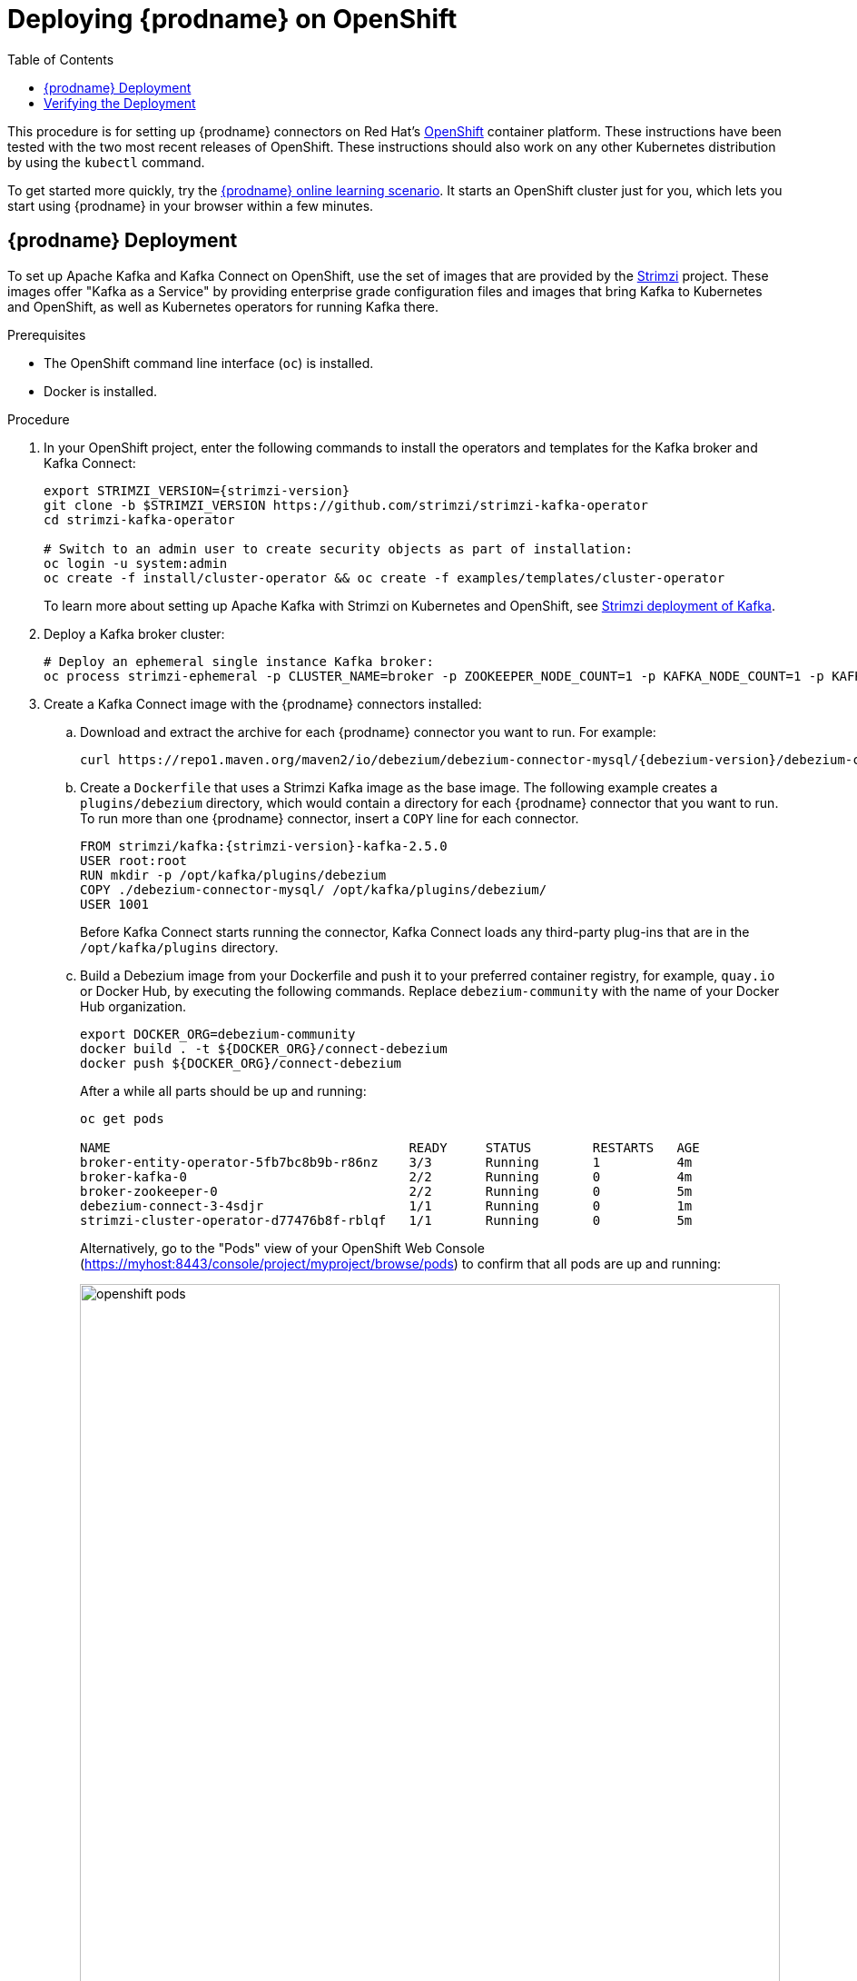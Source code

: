 [id="deploying-debezium-on-openshift"]
= Deploying {prodname} on OpenShift

:linkattrs:
:icons: font
:toc:
:toc-placement: macro

toc::[]

This procedure is for setting up {prodname} connectors on Red Hat's link:https://www.openshift.com/[OpenShift] container platform. These instructions have been tested with the two most recent releases of OpenShift. These instructions should also work on any other Kubernetes distribution by using the `kubectl` command.

To get started more quickly, try the link:https://learn.openshift.com/middleware/debezium-getting-started/[{prodname} online learning scenario].
It starts an OpenShift cluster just for you, which lets you start using {prodname} in your browser within a few minutes.

== {prodname} Deployment

To set up Apache Kafka and Kafka Connect on OpenShift, use the set of images that are provided by the link:https://strimzi.io/[Strimzi] project. These images offer "Kafka as a Service" by providing enterprise grade configuration files and images that bring Kafka to Kubernetes and OpenShift, as well as Kubernetes operators for running Kafka there.

.Prerequisites

* The OpenShift command line interface (`oc`) is installed.
* Docker is installed. 

.Procedure

. In your OpenShift project, enter the following commands to install the operators and templates for the Kafka broker and Kafka Connect:
+
[source,shell,subs="attributes",options="nowrap"]
----
export STRIMZI_VERSION={strimzi-version}
git clone -b $STRIMZI_VERSION https://github.com/strimzi/strimzi-kafka-operator
cd strimzi-kafka-operator

# Switch to an admin user to create security objects as part of installation:
oc login -u system:admin
oc create -f install/cluster-operator && oc create -f examples/templates/cluster-operator
----
+
To learn more about setting up Apache Kafka with Strimzi on Kubernetes and OpenShift, see link:https://strimzi.io/docs/operators/latest/overview.html#kafka-components_str[Strimzi deployment of Kafka].

. Deploy a Kafka broker cluster:
+
[source,shell,subs="attributes",options="nowrap"]
----
# Deploy an ephemeral single instance Kafka broker:
oc process strimzi-ephemeral -p CLUSTER_NAME=broker -p ZOOKEEPER_NODE_COUNT=1 -p KAFKA_NODE_COUNT=1 -p KAFKA_OFFSETS_TOPIC_REPLICATION_FACTOR=1 -p KAFKA_TRANSACTION_STATE_LOG_REPLICATION_FACTOR=1 | oc apply -f -
----

. Create a Kafka Connect image with the {prodname} connectors installed:

.. Download and extract the archive for each {prodname} connector you want to run. For example: 
+
[source,subs="attributes",options="nowrap"]
----
curl https://repo1.maven.org/maven2/io/debezium/debezium-connector-mysql/{debezium-version}/debezium-connector-mysql-{debezium-version}-plugin.tar.gz tar xvz`
----

.. Create a `Dockerfile` that uses a Strimzi Kafka image as the base image. The following example creates a `plugins/debezium` directory, which would contain a directory for each {prodname} connector that you want to run. To run more than one {prodname} connector, insert a `COPY` line for each connector. 
+
[source,subs=+macros,subs="attributes"]
----
FROM strimzi/kafka:{strimzi-version}-kafka-2.5.0
USER root:root
RUN mkdir -p /opt/kafka/plugins/debezium
COPY ./debezium-connector-mysql/ /opt/kafka/plugins/debezium/
USER 1001
----
+
Before Kafka Connect starts running the connector, Kafka Connect loads any third-party plug-ins that are in the `/opt/kafka/plugins` directory.

.. Build a Debezium image from your Dockerfile and push it to your preferred container registry, for example, `quay.io` or Docker Hub, by executing the following commands. Replace `debezium-community` with the name of your Docker Hub organization. 
+
----
export DOCKER_ORG=debezium-community
docker build . -t ${DOCKER_ORG}/connect-debezium
docker push ${DOCKER_ORG}/connect-debezium
----
+
After a while all parts should be up and running:
+
[source%nowrap,bash]
----
oc get pods

NAME                                       READY     STATUS        RESTARTS   AGE
broker-entity-operator-5fb7bc8b9b-r86nz    3/3       Running       1          4m
broker-kafka-0                             2/2       Running       0          4m
broker-zookeeper-0                         2/2       Running       0          5m
debezium-connect-3-4sdjr                   1/1       Running       0          1m
strimzi-cluster-operator-d77476b8f-rblqf   1/1       Running       0          5m
----
+
Alternatively, go to the "Pods" view of your OpenShift Web Console (https://myhost:8443/console/project/myproject/browse/pods) to confirm that all pods are up and running:
+
image::openshift_pods.png[width=771,align="center"]

== Verifying the Deployment

Verify whether the deployment is correct by emulating the xref:tutorial.adoc[{prodname} Tutorial] in the OpenShift environment.

. Start a MySQL server instance that contains some example tables:
+
[source%nowrap,bash,subs="attributes"]
----
# Deploy pre-populated MySQL instance
oc new-app --name=mysql debezium/example-mysql:{debezium-docker-label}

# Configure credentials for the database
oc set env dc/mysql MYSQL_ROOT_PASSWORD=debezium  MYSQL_USER=mysqluser MYSQL_PASSWORD=mysqlpw
----
+
A new pod with MySQL server should be up and running:
+
[source%nowrap,bash]
----
oc get pods
NAME                             READY     STATUS      RESTARTS   AGE
...
mysql-1-4503l                    1/1       Running     0          2s
mysql-1-deploy                   1/1       Running     0          4s
...
----

. Register the {prodname} MySQL connector to run against the deployed MySQL instance:
+
[source%nowrap,bash]
----
oc exec -i -c kafka broker-kafka-0 -- curl -X POST \
    -H "Accept:application/json" \
    -H "Content-Type:application/json" \
    http://debezium-connect-api:8083/connectors -d @- <<'EOF'

{
    "name": "inventory-connector",
    "config": {
        "connector.class": "io.debezium.connector.mysql.MySqlConnector",
        "tasks.max": "1",
        "database.hostname": "mysql",
        "database.port": "3306",
        "database.user": "debezium",
        "database.password": "dbz",
        "database.server.id": "184054",
        "database.server.name": "dbserver1",
        "database.include.list": "inventory",
        "database.history.kafka.bootstrap.servers": "broker-kafka-bootstrap:9092",
        "database.history.kafka.topic": "schema-changes.inventory"
    }
}
EOF
----
+
Kafka Connect's log file should contain messages regarding execution of the initial snapshot:
+
[source%nowrap,bash]
----
oc logs $(oc get pods -o name -l strimzi.io/name=debezium-connect)
----

. Read change events for the `customers` table from the corresponding Kafka topic:
+
[source%nowrap,bash]
----
oc exec -it broker-kafka-0 -- /opt/kafka/bin/kafka-console-consumer.sh \
    --bootstrap-server localhost:9092 \
    --from-beginning \
    --property print.key=true \
    --topic dbserver1.inventory.customers
----
+
You should see an output like the following (formatted for the sake of readability):
+
[source%nowrap,json,subs="attributes"]
----
# Message 1
{
    "id": 1001
}

# Message 1 Value
{
    "before": null,
    "after": {
        "id": 1001,
        "first_name": "Sally",
        "last_name": "Thomas",
        "email": "sally.thomas@acme.com"
    },
    "source": {
        "version": "{debezium-version}",
        "connector": "mysql",
        "name": "dbserver1",
        "server_id": 0,
        "ts_sec": 0,
        "gtid": null,
        "file": "mysql-bin.000003",
        "pos": 154,
        "row": 0,
        "snapshot": true,
        "thread": null,
        "db": "inventory",
        "table": "customers"
    },
    "op": "c",
    "ts_ms": 1509530901446
}

# Message 2 Key
{
    "id": 1002
}

# Message 2 Value
{
    "before": null,
    "after": {
        "id": 1002,
        "first_name": "George",
        "last_name": "Bailey",
        "email": "gbailey@foobar.com"
    },
    "source": {
        "version": "{debezium-version}",
        "connector": "mysql",
        "name": "dbserver1",
        "server_id": 0,
        "ts_sec": 0,
        "gtid": null,
        "file": "mysql-bin.000003",
        "pos": 154,
        "row": 0,
        "snapshot": true,
        "thread": null,
        "db": "inventory",
        "table": "customers"
    },
    "op": "c",
    "ts_ms": 1509530901446
}
...
----

. Modify some records in the `customers` table of the database:
+
[source%nowrap,bash]
----
oc exec -it $(oc get pods -o custom-columns=NAME:.metadata.name --no-headers -l app=mysql) \
    -- bash -c 'mysql -u $MYSQL_USER -p$MYSQL_PASSWORD inventory'

# For example, run UPDATE customers SET email="sally.thomas@example.com" WHERE ID = 1001;
----
+
You should now see additional change messages in the consumer started previously.

If you have any questions or requests related to running {prodname} on Kubernetes or OpenShift,
let us know in our https://groups.google.com/forum/#!forum/debezium[user group] or in the {prodname} https://gitter.im/debezium/dev[developer's chat].
